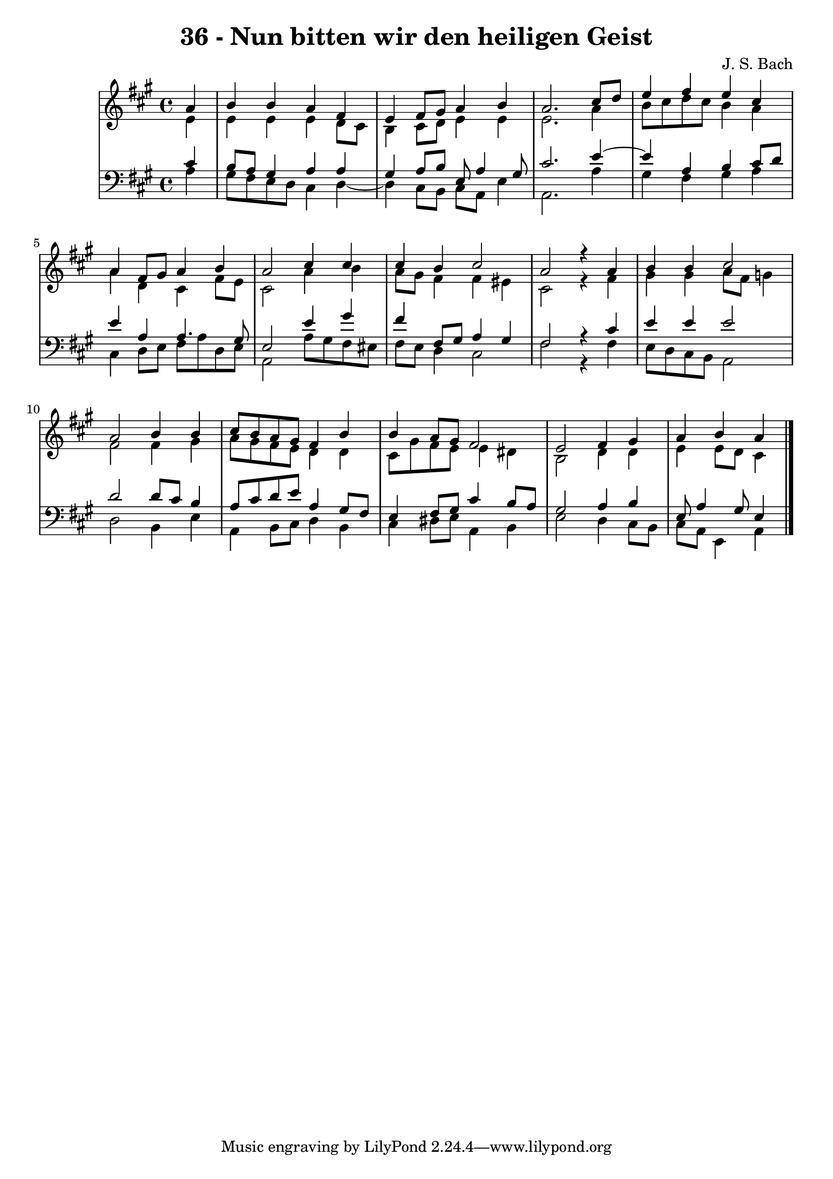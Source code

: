 \version "2.10.33"

\header {
  title = "36 - Nun bitten wir den heiligen Geist"
  composer = "J. S. Bach"
}


global = {
  \time 4/4
  \key a \major
}


soprano = \relative c'' {
  \partial 4 a4 
    b4 b4 a4 fis4 
  e4 fis8 gis8 a4 b4 
  a2. cis8 d8 
  e4 fis4 e4 cis4 
  a4 fis8 gis8 a4 b4   %5
  a2 cis4 cis4 
  cis4 b4 cis2 
  a2 r4 a4 
  b4 b4 cis2 
  a2 b4 b4   %10
  cis8 b8 a8 gis8 fis4 b4 
  b4 a8 gis8 fis2 
  e2 fis4 gis4 
  a4 b4 a
  
}

alto = \relative c' {
  \partial 4 e4 
    e4 e4 e4 d8 cis8 
  b4 cis8 d8 e4 e4 
  e2. a4 
  b8 cis8 d8 cis8 b4 a4 
  a4 d,4 cis4 fis8 e8   %5
  cis2 a'4 b4 
  a8 gis8 fis4 fis4 eis4 
  cis2 r4 fis4 
  gis4 gis4 a8 fis8 g4 
  fis2 fis4 gis4   %10
  a8 gis8 fis8 e8 d4 d4 
  cis8 gis'8 fis8 e8 e4 dis4 
  b2 d4 d4 
  e4 e8 d8 cis4
  
}

tenor = \relative c' {
  \partial 4 cis4 
    b8 a8 gis4 a4 a4 
  gis4 a8 b8 e,8 a4 gis8 
  cis2. e4~ 
  e4 a,4 b4 cis8 d8 
  e4 a,4 a4. gis8   %5
  e2 e'4 gis4 
  fis4 fis,8 gis8 a4 gis4 
  fis2 r4 cis'4 
  e4 e4 e2 
  d2 d8 cis8 b4   %10
  a8 cis8 d8 e8 a,4 gis8 fis8 
  e4 fis8 gis8 cis4 b8 a8 
  gis2 a4 b4 
  e,8 a4 gis8 e4 
  
}

baixo = \relative c' {
  \partial 4 a4 
    gis8 fis8 e8 d8 cis4 d4~ 
  d4 cis8 b8 cis8 a8 e'4 
  a,2. a'4 
  gis4 fis4 gis4 a4 
  cis,4 d8 e8 fis8 a8 d,8 e8   %5
  a,2 a'8 gis8 fis8 eis8 
  fis8 e8 d4 cis2 
  fis2 r4 fis4 
  e8 d8 cis8 b8 a2 
  d2 b4 e4   %10
  a,4 b8 cis8 d4 b4 
  cis4 dis8 e8 a,4 b4 
  e2 d4 cis8 b8 
  cis8 a8 e4 a
  
}

\score {
  <<
    \new StaffGroup <<
      \override StaffGroup.SystemStartBracket #'style = #'line 
      \new Staff {
        <<
          \global
          \new Voice = "soprano" { \voiceOne \soprano }
          \new Voice = "alto" { \voiceTwo \alto }
        >>
      }
      \new Staff {
        <<
          \global
          \clef "bass"
          \new Voice = "tenor" {\voiceOne \tenor }
          \new Voice = "baixo" { \voiceTwo \baixo \bar "|."}
        >>
      }
    >>
  >>
  \layout {}
  \midi {}
}
